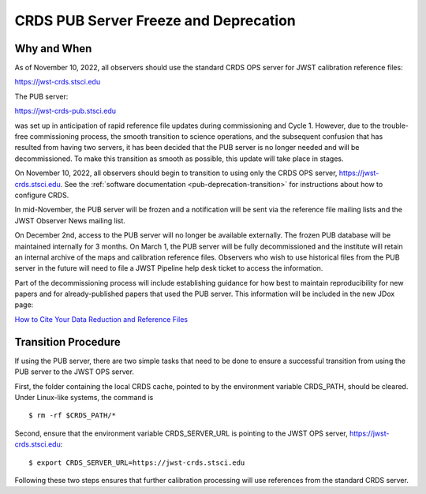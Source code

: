.. _pub-deprecation:

CRDS PUB Server Freeze and Deprecation
======================================

Why and When
------------

As of November 10, 2022, all observers should use the standard CRDS OPS server
for JWST calibration reference files:

`https://jwst-crds.stsci.edu <https://jwst-crds.stsci.edu>`_

The PUB server:

`https://jwst-crds-pub.stsci.edu <https://jwst-crds-pub.stsci.edu>`_

was set up in anticipation of rapid reference file updates during commissioning
and Cycle 1. However, due to the trouble-free commissioning process,
the smooth transition to science operations, and the subsequent
confusion that has resulted from having two servers, it has been
decided that the PUB server is no longer needed and will be
decommissioned. To make this transition as smooth as possible, this
update will take place in stages.

On November 10, 2022, all observers should begin to transition to using only the CRDS
OPS server, `https://jwst-crds.stsci.edu <https://jwst-crds.stsci.edu>`_. See
the :ref:`software documentation <pub-deprecation-transition>` for
instructions about how to configure CRDS.

In mid-November, the PUB server will be frozen and a notification will be sent via the
reference file mailing lists and the JWST Observer News mailing list.

On December 2nd, access to the PUB server will no longer be available externally.
The frozen PUB database will be maintained internally for 3 months. On March 1, the PUB server will
be fully decommissioned and the institute will
retain an internal archive of the maps and calibration reference files.
Observers who wish to use historical files from the PUB server in the future will need to file a
JWST Pipeline help desk ticket to access the information.

Part of the decommissioning process will include establishing guidance for how best to
maintain reproducibility for new papers and for already-published papers that used the PUB server. This information
will be included in the new JDox page:

`How to Cite Your Data Reduction and Reference Files <https://jwst-docs.stsci.edu/display/JDOX/.How+to+Cite+Your+Data+Reduction+and+Reference+Files+v1.2>`_


.. _pub-deprecation-transition:

Transition Procedure
--------------------

If using the PUB server, there are two simple tasks that need to be done to
ensure a successful transition from using the PUB server to the JWST OPS server.

First, the folder containing the local CRDS cache, pointed to by the environment
variable CRDS_PATH, should be cleared. Under Linux-like systems, the command is

::

   $ rm -rf $CRDS_PATH/*

Second, ensure that the environment variable CRDS_SERVER_URL is pointing to the
JWST OPS server, https://jwst-crds.stsci.edu:

::

   $ export CRDS_SERVER_URL=https://jwst-crds.stsci.edu

Following these two steps ensures that further calibration processing will use
references from the standard CRDS server.
